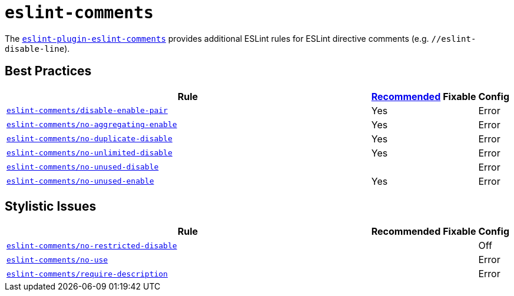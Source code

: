= `eslint-comments`
:eslint-comments-rules: https://mysticatea.github.io/eslint-plugin-eslint-comments/rules

The `link:https://mysticatea.github.io/eslint-plugin-eslint-comments[eslint-plugin-eslint-comments]` provides
additional ESLint rules for ESLint directive comments
(e.g. `//eslint-disable-line`).


== Best Practices

[cols="~,1,1,1"]
|===
| Rule | https://github.com/mysticatea/eslint-plugin-eslint-comments/blob/master/lib/configs/recommended.js[Recommended] | Fixable | Config

| `link:{eslint-comments-rules}/disable-enable-pair.html[eslint-comments/disable-enable-pair]`
| Yes
|
| Error

| `link:{eslint-comments-rules}/no-aggregating-enable.html[eslint-comments/no-aggregating-enable]`
| Yes
|
| Error

| `link:{eslint-comments-rules}/no-duplicate-disable.html[eslint-comments/no-duplicate-disable]`
| Yes
|
| Error

| `link:{eslint-comments-rules}/no-unlimited-disable.html[eslint-comments/no-unlimited-disable]`
| Yes
|
| Error

| `link:{eslint-comments-rules}/no-unused-disable.html[eslint-comments/no-unused-disable]`
|
|
| Error

| `link:{eslint-comments-rules}/no-unused-enable.html[eslint-comments/no-unused-enable]`
| Yes
|
| Error

|===


== Stylistic Issues

[cols="~,1,1,1"]
|===
| Rule | Recommended | Fixable | Config

| `link:{eslint-comments-rules}/no-restricted-disable.html[eslint-comments/no-restricted-disable]`
|
|
| Off

| `link:{eslint-comments-rules}/no-use.html[eslint-comments/no-use]`
|
|
| Error

| `link:{eslint-comments-rules}/require-description.html[eslint-comments/require-description]`
|
|
| Error

|===
